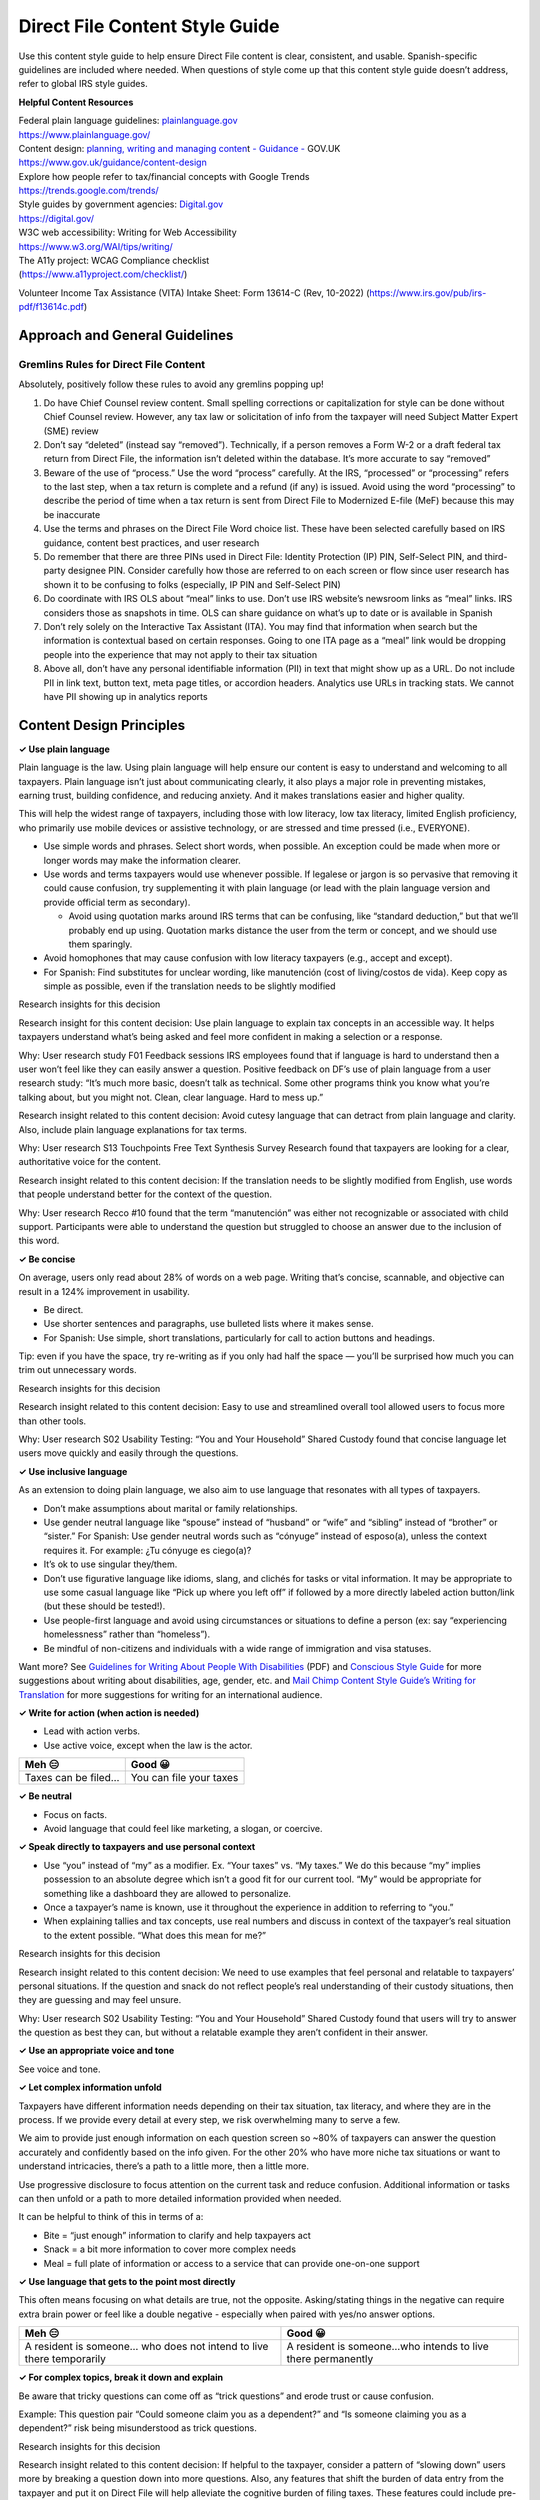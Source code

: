 **Direct File Content Style Guide**
===================================

Use this content style guide to help ensure Direct File content is
clear, consistent, and usable. Spanish-specific guidelines are included
where needed. When questions of style come up that this content style
guide doesn’t address, refer to global IRS style guides.

**Helpful Content Resources**

| Federal plain language guidelines:
  `plainlanguage.gov <http://plainlanguage.gov>`__
| https://www.plainlanguage.gov/

| Content design: `planning, writing and managing
  conten <https://www.gov.uk/guidance/content-design>`__\ t `- Guidance
  - <https://www.gov.uk/guidance/content-design>`__ GOV.UK
| https://www.gov.uk/guidance/content-design

| Explore how people refer to tax/financial concepts with Google Trends
| https://trends.google.com/trends/

| Style guides by government agencies:
  `Digital.gov <https://digital.gov/>`__
| https://digital.gov/

| W3C web accessibility: Writing for Web Accessibility
| https://www.w3.org/WAI/tips/writing/

| The A11y project: WCAG Compliance checklist
| (https://www.a11yproject.com/checklist/)

Volunteer Income Tax Assistance (VITA) Intake Sheet: Form 13614-C (Rev,
10-2022) (https://www.irs.gov/pub/irs-pdf/f13614c.pdf)

**Approach and General Guidelines**
-----------------------------------

**Gremlins Rules for Direct File Content**
~~~~~~~~~~~~~~~~~~~~~~~~~~~~~~~~~~~~~~~~~~

Absolutely, positively follow these rules to avoid any gremlins popping
up!

1. Do have Chief Counsel review content. Small spelling corrections or
   capitalization for style can be done without Chief Counsel review.
   However, any tax law or solicitation of info from the taxpayer will
   need Subject Matter Expert (SME) review
2. Don’t say “deleted” (instead say “removed”). Technically, if a person
   removes a Form W-2 or a draft federal tax return from Direct File,
   the information isn’t deleted within the database. It’s more accurate
   to say “removed”
3. Beware of the use of “process.” Use the word “process” carefully. At
   the IRS, “processed” or “processing” refers to the last step, when a
   tax return is complete and a refund (if any) is issued. Avoid using
   the word “processing” to describe the period of time when a tax
   return is sent from Direct File to Modernized E-file (MeF) because
   this may be inaccurate
4. Use the terms and phrases on the Direct File Word choice list. These
   have been selected carefully based on IRS guidance, content best
   practices, and user research
5. Do remember that there are three PINs used in Direct File: Identity
   Protection (IP) PIN, Self-Select PIN, and third-party designee PIN.
   Consider carefully how those are referred to on each screen or flow
   since user research has shown it to be confusing to folks
   (especially, IP PIN and Self-Select PIN)
6. Do coordinate with IRS OLS about “meal” links to use. Don’t use IRS
   website’s newsroom links as “meal” links. IRS considers those as
   snapshots in time. OLS can share guidance on what’s up to date or is
   available in Spanish
7. Don’t rely solely on the Interactive Tax Assistant (ITA). You may
   find that information when search but the information is contextual
   based on certain responses. Going to one ITA page as a “meal” link
   would be dropping people into the experience that may not apply to
   their tax situation
8. Above all, don’t have any personal identifiable information (PII) in
   text that might show up as a URL. Do not include PII in link text,
   button text, meta page titles, or accordion headers. Analytics use
   URLs in tracking stats. We cannot have PII showing up in analytics
   reports

**Content Design Principles**
-----------------------------

**✓ Use plain language**

Plain language is the law. Using plain language will help ensure our
content is easy to understand and welcoming to all taxpayers. Plain
language isn’t just about communicating clearly, it also plays a major
role in preventing mistakes, earning trust, building confidence, and
reducing anxiety. And it makes translations easier and higher quality.

This will help the widest range of taxpayers, including those with low
literacy, low tax literacy, limited English proficiency, who primarily
use mobile devices or assistive technology, or are stressed and time
pressed (i.e., EVERYONE).

-  Use simple words and phrases. Select short words, when possible. An
   exception could be made when more or longer words may make the
   information clearer.
-  Use words and terms taxpayers would use whenever possible. If
   legalese or jargon is so pervasive that removing it could cause
   confusion, try supplementing it with plain language (or lead with the
   plain language version and provide official term as secondary).

   -  Avoid using quotation marks around IRS terms that can be
      confusing, like “standard deduction,” but that we’ll probably end
      up using. Quotation marks distance the user from the term or
      concept, and we should use them sparingly.

-  Avoid homophones that may cause confusion with low literacy taxpayers
   (e.g., accept and except).
-  For Spanish: Find substitutes for unclear wording, like manutención
   (cost of living/costos de vida). Keep copy as simple as possible,
   even if the translation needs to be slightly modified

Research insights for this decision

Research insight for this content decision: Use plain language to
explain tax concepts in an accessible way. It helps taxpayers understand
what’s being asked and feel more confident in making a selection or a
response.

Why: User research study F01 Feedback sessions IRS employees found that
if language is hard to understand then a user won’t feel like they can
easily answer a question. Positive feedback on DF’s use of plain
language from a user research study: “It’s much more basic, doesn’t talk
as technical. Some other programs think you know what you’re talking
about, but you might not. Clean, clear language. Hard to mess up.”

Research insight related to this content decision: Avoid cutesy language
that can detract from plain language and clarity. Also, include plain
language explanations for tax terms.

Why: User research S13 Touchpoints Free Text Synthesis Survey Research
found that taxpayers are looking for a clear, authoritative voice for
the content.

Research insight related to this content decision: If the translation
needs to be slightly modified from English, use words that people
understand better for the context of the question.

Why: User research Recco #10 found that the term “manutención” was
either not recognizable or associated with child support. Participants
were able to understand the question but struggled to choose an answer
due to the inclusion of this word.

**✓ Be concise**

On average, users only read about 28% of words on a web page. Writing
that’s concise, scannable, and objective can result in a 124%
improvement in usability.

-  Be direct.
-  Use shorter sentences and paragraphs, use bulleted lists where it
   makes sense.
-  For Spanish: Use simple, short translations, particularly for call to
   action buttons and headings.

Tip: even if you have the space, try re-writing as if you only had half
the space — you’ll be surprised how much you can trim out unnecessary
words.

Research insights for this decision

Research insight related to this content decision: Easy to use and
streamlined overall tool allowed users to focus more than other tools.

Why: User research S02 Usability Testing: “You and Your Household”
Shared Custody found that concise language let users move quickly and
easily through the questions.

**✓ Use inclusive language**

As an extension to doing plain language, we also aim to use language
that resonates with all types of taxpayers.

-  Don’t make assumptions about marital or family relationships.
-  Use gender neutral language like “spouse” instead of “husband” or
   “wife” and “sibling” instead of “brother” or “sister.” For Spanish:
   Use gender neutral words such as “cónyuge” instead of esposo(a),
   unless the context requires it. For example: ¿Tu cónyuge es ciego(a)?
-  It’s ok to use singular they/them.
-  Don’t use figurative language like idioms, slang, and clichés for
   tasks or vital information. It may be appropriate to use some casual
   language like “Pick up where you left off” if followed by a more
   directly labeled action button/link (but these should be tested!).
-  Use people-first language and avoid using circumstances or situations
   to define a person (ex: say “experiencing homelessness” rather than
   “homeless”).
-  Be mindful of non-citizens and individuals with a wide range of
   immigration and visa statuses.

Want more? See `Guidelines for Writing About People With
Disabilities <https://adata.org/sites/adata.org/files/files/Writing%20about%20People%20with%20Disabilities%2C%20final%202018(2).pdf>`__
(PDF) and `Conscious Style Guide <https://consciousstyleguide.com/>`__
for more suggestions about writing about disabilities, age, gender, etc.
and `Mail Chimp Content Style Guide’s Writing for
Translation <https://styleguide.mailchimp.com/writing-for-translation/>`__
for more suggestions for writing for an international audience.

**✓ Write for action (when action is needed)**

-  Lead with action verbs.
-  Use active voice, except when the law is the actor.

=================== =======================
Meh 😑              Good 😀
=================== =======================
Taxes can be filed… You can file your taxes
=================== =======================

**✓ Be neutral**

-  Focus on facts.
-  Avoid language that could feel like marketing, a slogan, or coercive.

**✓ Speak directly to taxpayers and use personal context**

-  Use “you” instead of “my” as a modifier. Ex. “Your taxes” vs. “My
   taxes.” We do this because “my” implies possession to an absolute
   degree which isn’t a good fit for our current tool. “My” would be
   appropriate for something like a dashboard they are allowed to
   personalize.
-  Once a taxpayer’s name is known, use it throughout the experience in
   addition to referring to “you.”
-  When explaining tallies and tax concepts, use real numbers and
   discuss in context of the taxpayer’s real situation to the extent
   possible. “What does this mean for me?”

Research insights for this decision

Research insight related to this content decision: We need to use
examples that feel personal and relatable to taxpayers’ personal
situations. If the question and snack do not reflect people’s real
understanding of their custody situations, then they are guessing and
may feel unsure.

Why: User research S02 Usability Testing: “You and Your Household”
Shared Custody found that users will try to answer the question as best
they can, but without a relatable example they aren’t confident in their
answer.

**✓ Use an appropriate voice and tone**

See voice and tone.

**✓ Let complex information unfold**

Taxpayers have different information needs depending on their tax
situation, tax literacy, and where they are in the process. If we
provide every detail at every step, we risk overwhelming many to serve a
few.

We aim to provide just enough information on each question screen so
~80% of taxpayers can answer the question accurately and confidently
based on the info given. For the other 20% who have more niche tax
situations or want to understand intricacies, there’s a path to a little
more, then a little more.

Use progressive disclosure to focus attention on the current task and
reduce confusion. Additional information or tasks can then unfold or a
path to more detailed information provided when needed.

It can be helpful to think of this in terms of a:

-  Bite = “just enough” information to clarify and help taxpayers act
-  Snack = a bit more information to cover more complex needs
-  Meal = full plate of information or access to a service that can
   provide one-on-one support

**✓ Use language that gets to the point most directly**

This often means focusing on what details are true, not the opposite.
Asking/stating things in the negative can require extra brain power or
feel like a double negative - especially when paired with yes/no answer
options.

+-----------------------------------+-----------------------------------+
| Meh 😑                            | Good 😀                           |
+===================================+===================================+
| A resident is someone… who does   | A resident is someone…who intends |
| not intend to live there          | to live there permanently         |
| temporarily                       |                                   |
+-----------------------------------+-----------------------------------+

**✓ For complex topics, break it down and explain**

Be aware that tricky questions can come off as “trick questions” and
erode trust or cause confusion.

Example: This question pair “Could someone claim you as a dependent?”
and “Is someone claiming you as a dependent?” risk being misunderstood
as trick questions.

Research insights for this decision

Research insight related to this content decision: If helpful to the
taxpayer, consider a pattern of “slowing down” users more by breaking a
question down into more questions. Also, any features that shift the
burden of data entry from the taxpayer and put it on Direct File will
help alleviate the cognitive burden of filing taxes. These features
could include pre-filing, document scanning (Optical Character
Recognition), decoding more technical questions into real-life
situations, etc.

Why: User research S06 End to End Observation Federal + State Taxes
Study General Public found many people breezed over questions they
didn’t necessarily understand (e.g., IP PIN, digital assets, fields
missing from W-2s and 1099-INTs) and recoiled from investigating further
or getting support. When inquired, there seemed to be an attitude of “if
I don’t understand something, it doesn’t apply to me,” paired with a
certain level of exhaustion for going through the process.

Research insight related to this content decision: Iterating and having
clearer content to explain the differences of deductions and credits, as
well as having assertive language about what is a better fit for the
taxpayers’ filing situation helps to do the work for the taxpayer.

Why: User research Deductions and Credits found that the complexity of
tax topics like deductions and credits were really hard for taxpayers to
understand fully their differences and how they could impact the
taxpayers’ taxes. Clearly describing what Direct File does and doesn’t
support can help taxpayers understand if Direct File is the best filing
method for their situation.

**✓ Explain basic tax concepts**

Don’t assume taxpayers know the basics. Define even the most simple term
(e.g., standard vs. itemized deductions, filing status).

**✓ Provide context to help make decisions**

-  When taxpayers have a choice to make, provide context or details to
   help them make the best decision.
-  Explain the pros and cons of making certain choices.
-  Provide supplemental guidance for choices “answer yes if…”
-  When a question is especially complex, repeat key details in the
   answer selection.

**✓ Show the math.**

When displaying the outcome of any calculation, explain in human terms
how we got that number. This will provide transparency, give taxpayers
the chance to double check the work, build trust, raise tax literacy,
and build confidence.

+-----------------------------------+-----------------------------------+
| Meh 😑                            | Good 😀                           |
+===================================+===================================+
| You owe $1000                     | We started with your total income |
|                                   | [value]. Then we subtracted your  |
|                                   | deductions [value] to get your    |
|                                   | Adjusted Gross Income (AGI)       |
|                                   | [value]…                          |
+-----------------------------------+-----------------------------------+

Research insights for this decision

Research insight related to this content decision: For screens related
to credits and deductions, it’s helpful to explain the math -- for
example, to describe what each credit means.

Why: User research S06 End to End Observation Federal + State Taxes
Study General Public found that people appreciated reviewing the math
screens’ breakdown, even if they had questions about how the
calculations were done.

**✓ Don’t make people do unnecessary math.**

-  When precise answers are needed, include helpful details that spell
   out specifics.
-  When communicating ratios, put into terms that are easy to see
   yourself in. This sometimes means avoiding fractions or percentages.

+-----------------------------------+-----------------------------------+
| Meh 😑                            | Good 😀                           |
+===================================+===================================+
| Did Maria live with you more than | How many months did Maria live    |
| half the year during 2022?        | with you in 2023? All year More   |
|                                   | than 6 months (183 days) but less |
|                                   | than a year 6 months or less (182 |
|                                   | days or less)                     |
+-----------------------------------+-----------------------------------+
| About 90% people take the         |                                   |
| standard deduction when filing    |                                   |
| their federal taxes.              |                                   |
+-----------------------------------+-----------------------------------+

Research insights for this decision

Research insight related to this content decision: Overwhelming a user
with information can make it hard for them to understand what they need
to know for their specific situation. Doing the math for them can help
them better understand what they need to know at different points of the
experience.

Why: User research S13 Touchpoints Free Text Synthesis Survey Research
found that taxpayers expressed that they linked that the system did the
calculations for them.

**✓ When a conditional is involved, lead with the “if” statement**

This helps taxpayers first assess if the scenario applies to them and
then receive the relevant information.

+-----------------------------------+-----------------------------------+
| Meh 😑                            | Good 😀                           |
+===================================+===================================+
| Someone can claim you as a        | If you lived most of the year     |
| dependent on their return if you  | with a family member who paid for |
| lived with them most of the year. | most of your expenses, they could |
|                                   | claim you as a dependent on their |
|                                   | return.                           |
+-----------------------------------+-----------------------------------+
| Were you legally blind in 2022?   | In 2022, were you legally blind?  |
+-----------------------------------+-----------------------------------+

**✓ Find ways to minimize discomfort with sensitive questions**

Some taxpayers may find it scary or uncomfortable to give certain kinds
of data (SSN, information about citizenship status).

-  Only ask these questions at the point where they’re really needed —
   especially when other info might eliminate the need to ask the
   sensitive question.
-  Use a snack to explain why the sensitive question is being asked or
   what we’ll do with that information.
-  Group sensitive questions with non-sensitive questions if the outcome
   for each is the same. Example: Ask about citizenship alongside other
   disqualifying statuses that are less sensitive [need more concrete
   example here]
-  But sometimes it’s better to be direct and avoid figurative language,
   even if it’s uncomfortable.

+-----------------------------------+-----------------------------------+
| Meh 😑                            | Good 😀                           |
+===================================+===================================+
| What year did your spouse pass    | What year did your spouse die?    |
| away?                             |                                   |
+-----------------------------------+-----------------------------------+

**✓ Use future-friendly language**

When it doesn’t add value, avoid language that we will need to update as
policies evolve or that are tied to a specific event.

**✓ Help taxpayers identify and resolve issues**

Error and reject messages should be plain language, action-oriented
(e.g., steps needed to fix the problem), and should never make taxpayers
feel like it was their fault.

**✓ Prevent dead-ends**

Direct File doesn’t initially serve every taxpayer since it’s being
built in phases over multiple years. When a taxpayer hits a point where
they learn they aren’t eligible or have an unresolvable problem, it
shouldn’t feel like a dead end.

We do this by providing a helpful off-ramp to other tax filing options
or customer support services.

Research insights for this decision

Research insight related to this content decision: Alternative paths may
allow taxpayers to resolve situations that they were earlier unaware of
when first preparing their tax return. In some cases, that may be a
knockout, and in other cases it’s important to have editing capability
and ways to resolve rejections.

Why: User research S07 Research: E2E Observation Federal Only Taxes
Study General Public found that a participant who filed taxes for the
first time in his life received a rejection code that he didn’t
understand. The person submitted using Direct File 3-4 days before the
tax deadline and thought the Customer Support lines weren’t available,
so he searched online and found the rejection code referred to being
claimed as a dependent by another taxpayer. He asked and confirmed that
his parent had claimed him. He then went back into Direct File, fixed
his responses, resubmitted and his tax return was accepted.

**✓ Do not include PII in link text, button text, meta page titles, or
accordion headers**

Google Analytics will collect this data, so PII should not be included.

-  Do not include PII in link text

   -  This is the text that you would click on, so we can’t have a link
      that says “Add Mary’s IP PIN.”

-  Do not include PII in button text
-  Do not include PII in meta page titles

   -  Meta page titles appear in the browser window. They’re not the H1
      header.

-  Do not include PII in accordion headers

   -  GA event tracking includes the accordion header

-  You can use PII (like “firstname” in data view sub-sub-section
   headings, but you’ll need to indicate to engineering how to remove
   that PII in any errors or alerts that reference that sub-sub-section
   in a jumplink. (more in data view documentation)

**✓ Use brand names sparingly**

We don’t often use brand names but sometimes it can be useful when
taxpayers are more familiar with brands than their category or they need
the extra context to understand.

Chief Counsel will always need to review the content.

-  Company names should be used sparingly and only where content could
   adversely affect a user’s experience. User research should inform
   this choice.

+-----------------------------------+-----------------------------------+
| Meh 😑                            | Good 😀                           |
+===================================+===================================+
| You can use Direct File if you    | You can use Direct File if you    |
| use an online peer-to-peer        | use an online peer-to-peer        |
| payment service…                  | payment service such as Venmo,    |
|                                   | Paypal, or Zelle..                |
+-----------------------------------+-----------------------------------+

Research insights for this decision

Research insight for this content decision: When taxpayers’ are not as
familiar with term or phrase in terms of their tax return, it can be
clearer to give examples or make the explanations more concrete by
stating specific company names.

Why: User research studies (Box 14 and Income Bits Research Brief)
uncovered that in certain places in the Direct File tool or Customer
Support that people were looking for specific words like names of
companies in order to understand terms like “digital assets.” When those
words weren’t there, the users sometimes misinterpreted the content and
didn’t answer the study’s question correctly easily. Users asked
specifically about if those companies, demonstrating a mental model that
associates those terms with companies.

**✓ Use bold to signal answer selections**

When referencing an answer selection option, put it in bold text with no
quotation marks. Example “Because you answered that you are Single…”

**Voice and Tone Guidelines**
-----------------------------

-  Aim for “business casual” — direct, authoritative, and friendly but
   not trying to be their buddy. Taxpayers don’t want taxes to be fun,
   they just want to get the task done. We don’t write copy to be
   entertaining or use overly familiar language. Keep in mind some
   taxpayers may have gone through serious life events during the tax
   year (e.g., deaths in the family, divorce).
-  Be authoritative and direct yet friendly, empathetic, trustworthy,
   and helpful.
-  Conversational — write like you talk.
-  Use present tense.
-  Use pronouns with intention. Address the taxpayer as “you” and refer
   to the software/gov as “we/us”.
-  Use contractions in most cases. Exceptions can be made if we need to
   emphasize something.
-  Avoid exclamation points.
-  Be specific, when possible.
-  For Spanish: Use the informal voice (tú)

Research insight related to this content decision: Users found Direct
File’s straightforward tone allows users to concentrate on the task at
hand.

Why: User research S13 Touchpoints Free Text Synthesis Survey Research
found Direct File to be simple and easy to use. They appreciated its
straightforward tone. Research insight related to this content decision:
Sometimes using more words will boost a user’s confidence that they are
making a correct selection for their tax situation. For example, instead
of only saying “No” as an answer option when asking about specific codes
for Box 14 on a Form W-2, instead say “No, but box 14 has different
code(s).”

Why: User research Box 14 and Income Bits found that having the answer
option phrased with specificity (“No, but I do have something else in
Box 14” as opposed to only saying “No”) increased taxpayer confidence
that they were selecting the more accurate answer for their situation.

**Voice & Tone for Error messages**
~~~~~~~~~~~~~~~~~~~~~~~~~~~~~~~~~~~

-  Use non-blaming language (Use “Your login and password don’t match”
   instead of “You have entered an incorrect login or password”). Use
   “Your device isn’t online” instead of “You aren’t online.”
-  Focus on how to fix the problem rather than explain what went wrong.
-  Taxpayers should understand what buttons will do by reading their
   labels (Example: Do you want to remove [X]?)
-  Use “Are you sure” selectively when getting it wrong would cause
   issues for taxpayers.

Research insight related to this content decision: Use error alerts as
assertions.

Why: User research S13 Touchpoints Free Text Synthesis Survey Research
found that participants used the alerts as helpful signposts.

**How to deliver “Bad news”**
~~~~~~~~~~~~~~~~~~~~~~~~~~~~~

-  Have empathy: acknowledge that the bad news evokes feelings.
-  Make space for reaction / understand that negative emotional
   responses can be distracting or derailing to a task.

   -  Example: “We appreciate that you might have been expecting a
      [different outcome]. Here are some things to check/confirm. We can
      also help you find other resources/deductions/techniques to help
      you prepare for [this outcome].”

-  Provide facts.

   -  Example: “We recognize that nobody likes to [owe more money] on
      their taxes. Here is why [this outcome] has occurred: <FACT 1>,
      <FACT 2>.”

-  Offer context and resolution or actionable paths forward.

   -  Example: “We appreciate that you might have been expecting a
      [different outcome]. Here are some things to check/confirm. We can
      also help you find other resources/deductions/techniques to help
      you prepare for this [outcome].”
   -  Example: “Nothing on your taxes is final until you file your
      return. If you make adjustments, it could impact your refund or
      return. Here are [some resources] to learn why [this outcome] has
      occurred.”
   -  Example (if this kind of service is available): “We offer live
      assistance to help you learn more about [scenario].”

Research insight related to this content decision: Explain clearly to
users the context about why they can’t move forward and any actions that
they can take. Being upfront is clearer and kinder than being vague or
non-assertive.

Why: User research F02 Suggestion box comments IRS employees found that
taxpayers are willing to accept outcomes if the reasons are explained in
a way that they understand.

**Avoid**
~~~~~~~~~

-  Avoid using filler words like “unfortunately,” “please,” and “sorry.”
   These words don’t convey meaning and may distract from the
   messaging’s intent.
-  Don’t lead with the word “unfortunately,” because it adds a negative
   bias to the information that follows.
-  When explaining an error or an outcome, don’t use the word “sorry.”
   Saying “sorry” can make an error or outcome seem more severe than it
   actually is.
-  When asking for information, avoid the word “please.” Saying “please”
   can undermine the authority or impact of the messaging or lead people
   to think that required fields are optional.
-  Don’t use phrases like “that’s just tax policy” or “this is the law.”
-  Don’t miss opportunities to provide productive next steps, paths
   forward to their goal.
-  Don’t miss opportunities to put a “negative” in context. For example,
   remind taxpayers that [an interim negative outcome] is only for one
   step in the process, and that other steps may impact their outcome.

**Spanish-specific guidelines**
~~~~~~~~~~~~~~~~~~~~~~~~~~~~~~~

Direct File will be translated into Spanish. All content style guides
for English apply to Spanish, in addition to the IRS Spanish Style Guide
(PDF).

Other Spanish-specific guidelines include:

-  Use the informal voice (tú)
-  Use alpha characters to denote month (Ex.: 8 sept 2023) which
   eliminates any possible confusion that can be introduced by using
   numbers only in date formats. If numbers only must be used, ALWAYS
   show (MM/DD/YYY) in the entry fields (or MM/DD/AAAA for an SP
   version) to address any possible transpositions
-  Use simple, short translations, particularly for call to action
   buttons and headings
-  Use Spanish URLs for linked pages that have a Spanish version of the
   site.

For Spanish Translation Glossary see Spanish Glossary:
`DF_Glossary_and_TM-2-19-25.xlsx <https://github.com/user-attachments/files/20417819/DF_Glossary_and_TM-2-19-25.xlsx>`__

**Content Grammar and Mechanics**
---------------------------------

**Abbreviations and acronyms**
~~~~~~~~~~~~~~~~~~~~~~~~~~~~~~

-  First, a primer on acronyms and initialisms:

   -  Initialisms are abbreviations where you pronounce each letter of
      it when you read it (e.g., PTC, IRS).
   -  Acronyms are abbreviations that you pronounce as a word
      (e.g. UNESCO or NATO).

-  Spell out uncommon abbreviations in all titles, headers, form labels,
   and links; otherwise just spell out uncommon abbreviations upon first
   reference per page
-  Commonly recognized acronyms and initialisms (e.g., IRS) do not need
   to be spelled out.
-  Use an article (“the” or “a/an”) before initialisms when using them
   as a noun or modifier.

   -  He got the PTC this year.
   -  The PTC you received was less than the advanced payments made to
      lower your health insurance.
   -  The IRS provided you with an IP PIN.

-  Use “a” before an acronym or initialism that starts with a consonant
   sound. Use “an” for an acronym or initialism that starts with a vowel
   sound.

   -  A USPS office
   -  An IRS letter
   -  Did you have an HSA?

**Possessive construction**
~~~~~~~~~~~~~~~~~~~~~~~~~~~

-  For nouns that are singular and end in s and need to be made
   possessive, use ’s. For example, IRS’s policy, Massachusetts’s filing
   deadline

   -  In many cases, you can avoid the possessive construction and use
      IRS as a descriptive. Both of these are correct examples:
   -  The IRS policy statements are in the IRM.
   -  The IRS’s policy statements are in the IRM.

**Content Elements Guidelines**
-------------------------------

Guidelines for writing content for different design elements or
components in Direct File.

**Bites, Snacks, Meals**
~~~~~~~~~~~~~~~~~~~~~~~~

-  Edibles: Bites, snacks, and meals combine text, links, and modals to
   give the taxpayer additional context and provide hints and additional
   information for taxpayers. They help answer questions they may have
   about how to fill out Direct File.

   -  Bites are 1-2 sentences of extra context that is always visible on
      the page. Bites sometimes live with a link to even more
      information in a snack or meal. Bites should generally come after
      the label, before the input in a form field, so taxpayers
      (especially those using screen readers) will be sure to see it
   -  Snacks are medium to long-form content blocks that appear in
      modals, giving taxpayers more information than they would get in a
      bite, but less than a “meal” or fully external website.
   -  In a snack, we can link to:

      -  External websites (i.e. meals)

   -  In a snack, we can’t link to:

      -  Other snacks
      -  Other screens within Direct File

   -  Meals are links to external websites that provide more information
      or context taxpayers might need that won’t fit into a bite or
      modal.

-  Note, if you have a use case where you need to send a taxpayer back
   to a previous screen to check something or make an edit then that’s
   done with the alert and error system.
-  Bites, snacks, and meals should be placed so that the flow of
   information is coherent and consistent. Generally, place bites,
   snacks, and meals after the text it supports, but before the choice
   or form field it supports.

Research insight for this content decision: Links for snacks should
always be consistent in their locations and above (not below) input
fields.

Why: A user research study (S02 Usability Testing: “You and Your
Household” Shared Custody) showed that placing the links in different
locations, such as after the input fields, made many users think these
were additional questions.

**Body copy**
~~~~~~~~~~~~~

-  Avoid using “directional” copy, like “Enter your W-2 information in
   the fields below…” or “See the instructions above…”. Directional copy
   can feel complex if you’re using a screen reader to navigate a page.
-  When body copy refers to an answer option, use bold text without
   quotation marks for a suggested selection. Ex., “Answer No if they
   can’t take care of their hygiene or nutritional needs, or require the
   full-time attention of another person.”

**Captions and alt text**
~~~~~~~~~~~~~~~~~~~~~~~~~

-  Write meaningful text alternative for images to give to developers.

Research insight related to this content decision: Make table titles
descriptive and unique from table content.

Why: User research S08 Assistive Tech E2E Observation General Public
found that on math screen tables, table titles, and content may be
repetitive of one another.

**Data View Content**
~~~~~~~~~~~~~~~~~~~~~

Guidelines on how to write headings, questions, and answer content in
data views so that we can take a consistent approach across Direct File.
**In general, the guiding principle is to preserve all the meaning and
context of the original question and answer.**

Quick terminology: Data views use terms from our information
architecture. You can read more about these terms in the design system
wiki, but here’s a quick example:

-  Section: You and your family

   -  Subsection: About You

      -  Sub-sub-section: Your basic information

         -  Question: Name

**How to write sub-section headings**

-  The sub-section heading is the name of the data view and sits at the
   top of the screen, uses an H1 heading style, and sentence case.
-  The global data view design pattern includes the word “Review:”
   before the sub-section name e.g. “Review: About you” and is followed
   by one line of text: “Review your answers and edit if needed.”
-  The sub-section name corresponds to the appropriate sub-section
   within Direct File.
-  To reduce visual noise and keep data views easy to read, avoid using
   abbreviations in sub-section headings.
-  Abbreviations can be introduced in sub-sub-section headings or in
   questions. Once introduced, an abbreviation can be used in all
   subsequent headings and questions.

**How to write the sub-sub-section headings**

-  Data views are organized into sub-sub-sections or groupings of
   related questions that follow the order or flow of the question
   screens.
-  Sub-sub-sections headings should be as concise as possible. Four
   words or fewer is ideal.
-  Sub-sub-section headings use H2 heading style and sentence case.
-  You can use dynamic text such as “FirstName” in the sub-sub-section
   headings.
-  When MFJ spouses may have different sets of answers to a run of
   questions, the data view should have a different sub-sub-section for
   each spouse. For example, the HSA’s data view includes: “Taxpayer1’s
   coverage and contributions” and “Taxpayer2’s coverage and
   contributions”
-  In the combined credits data view the name of each credit shows in an
   H2 heading style before the first sub-sub-section for that credit
   (which shows in an H3 heading style). To reduce visual noise and keep
   data views easy to read, the H2 heading for the credit name should
   not include abbreviations like “PTC” or “EITC”
-  At the beginning of each sub-sub-section, design should indicate to
   engineering which screen the “edit” button should point the taxpayer
   to. Try to point taxpayers to the first question in a run, not to an
   informational or breather screen.
-  At the end of each sub-sub-section, design should indicate to
   engineering which screen is the “last” screen in the data view
   sub-section.
-  Abbreviations can be introduced in sub-sub-section headings or in
   questions. Once introduced, the abbreviation can be used for all
   subsequent headings and questions on the data view.
-  A note about using “FirstName” or other Personally Identifying
   Information (PII) in sub-sub-sections headings:

   -  The Direct File error system currently uses alerts with jump links
      that send the user to the sub-sub-section or collection hub item
      where an incomplete or error is.
   -  If you use any Personal Identifying Information (PII) such as
      “FirstName” in an sub-sub-section heading you’ll need to indicate
      to engineering how to remove that PII when referencing the
      sub-sub-section in alert jumplinks.
   -  For example, if the sub-sub-section is <FirstName>’s basic
      information, in the errors and alerts, you’d want to remove the
      PII from the jumplink and just have it say “Basic information”

**How to write questions and answers in data views**

-  For most questions and answers, write out the full-text of both the
   question and answer word-for-word in data the views. Why? Our
   hypotheses:

   -  Improves usability and reduces cognitive load for the taxpayer who
      may be navigating between data views and screens.
   -  Lighter lift for design and engineering - as we won’t have to try
      and rewrite or transpose tricky questions.

-  If there’s bold text in the original question or answer, do not
   include the bold text in the data view.
-  There are question variations when you’ll need to adjust the question
   text or use statements instead of questions in the data views. More
   details on those variations outlined below.

**When to write statement-style questions in data views**

-  For screens that use statement formats, for example: “Enter your date
   of birth,” you can use the equivalent of a field label e.g. “Date of
   birth” in the data view.
-  If a screen uses a statement format, but there’s no field label on
   the screen (this sometimes happens with radio buttons) use your best
   judgement to write the equivalent of a field label in the data view.
-  When writing statements in the data view do not include any end
   punctuation or periods

**How to write certification-style questions in data views**

-  Certification style questions ask the taxpayer to certify that one or
   more statements are true.
-  When writing these questions in a data view, stay as close as
   possible to the original question by using this formula: **“Do you
   certify the following statements are true: Input the statements here
   after the colon and end with a question mark?”**

**How to write compound questions in data views**

-  Compound questions are when one question builds from or refers back
   to the previous question.
-  In a data view if these questions will appear together in one
   sub-sub-section, you can remove the referential first sentence “You
   said . .” and include only the question. Example screens:
   worksheet-a-check-1 and worksheet-a-check-2

**Data view guidelines from the Data imports design team**

-  Display skipped box content on the data views. In the manual entry
   W-2 data view we don’t show this info because it isn’t an input but
   in the data import flow we’re presenting the data view to get
   taxpayers to review the information in Direct File against their Form
   W-2 so it’s important to add this context during review on the data
   view. Not live yet, but will be relevant to “Skipped box d” on W-2
   imports and 1099-INTs.
-  For all W-2 data views, we updated the labels for basic information
   and employer information to lead with “box x” to make it easier for
   taxpayers to reference their Form W-2s when reviewing information
-  For imported W-2’s there’s a remove W-2 dialog that varies from the
   generic remove collection since it mentions being unable to import
   again
-  For Imported W-2’s there are different buttons at the bottom. We have
   logic for where the buttons take you depending where you are in the
   flow:

   -  If you just imported a W-2

      -  “Review next W-2” if you imported more than one W-2 and have
         more W-2s to review.
      -  “Continue” if you imported only one W-2 or if you’re reviewing
         your last W-2 if more than one were imported.

   -  If you finish importing the W-2s and revisit the data view from
      the Jobs collection page - then follow the existing data view
      button logic.

**Dates**
~~~~~~~~~

For Spanish: Use alpha characters to denote month (Ex.: 8 sept 2023)
which eliminates any possible confusion that can be introduced by using
numbers only in date formats. If numbers only must be used, ALWAYS show
(MM/DD/YYY) in the entry fields (or MM/DD/AAAA for an SP version) to
address any possible transpositions.

**Errors and alerts**
~~~~~~~~~~~~~~~~~~~~~

**Field Validation Errors**
^^^^^^^^^^^^^^^^^^^^^^^^^^^

A taxpayer sees a field validation error when they enter something
incorrectly and need to fix it. There are a lot of fields in Direct File
(136, to be exact) and 75 unique fields that can help or hinder a
taxpayer. Follow these tips to give the most useful information when
they need it the most:

-  Brevity is essential. Remove words like “please”, “you,” “must”,
   “sorry”, and “we currently don’t support.”
-  Lead with an action (verb). Instead of “Must have only English
   letters, numbers, hyphens, or slash,” we can just say “Enter English
   letters, numbers, hyphens or slashes.”
-  Use digits instead of full words. “Enter 2 digits after the decimal.”
   instead of “Enter two digits after the decimal.”

**Tax return alerts (aka, errors and warnings)**
^^^^^^^^^^^^^^^^^^^^^^^^^^^^^^^^^^^^^^^^^^^^^^^^

In Direct File, we have tax return alerts that we call errors and
warnings.

-  Errors: Force taxpayers to fix an issue before they submit
-  Warnings: Provide a speedbump for taxpayers to consider their answers
   before they submit.

**General writing and style guidelines for errors and warnings**

-  It’s tempting to describe a problem on a screen with directional
   copy, or using the words “above” or “below” to help a taxpayer locate
   and fix a problem. Avoid using directional copy in errors, except for
   in rejection flows, where we’ve made an exception.
-  Always bold the title of an error or warning
-  Try to make errors and warnings feel actionable for taxpayers. Using
   a verb early on, like fix, review, or update, can make it clear that
   taxpayers need to take action to have the best outcome.

**Template for writing errors or warnings**
^^^^^^^^^^^^^^^^^^^^^^^^^^^^^^^^^^^^^^^^^^^

If you’re writing an error or warning message for the first time, try
following this basic formula:

1. Issue summary: one sentence summary of what the taxpayer needs to
   review or fix
2. Explanation: describe what the taxpayer did to trigger the alert or
   what’s wrong
3. Resolution: explain what the taxpayer needs to do to fix the issue

**Examples of Conversational Questions**
~~~~~~~~~~~~~~~~~~~~~~~~~~~~~~~~~~~~~~~~

“Did Kaylee live with you for over 6 months of the year?”

**Form elements**
~~~~~~~~~~~~~~~~~

**Unexpected behavior**

When we’re asking something that doesn’t fit taxpayers mental model,
address the difference directly. For example DF’23 wasn’t able to look
up taxpayer’s last year SS PIN but taxpayers expected it to alert them
if they entered the wrong number. Stating clearly that it will not
automatically check reduced the number of related rejects by ~14%

**Response options (radio buttons)**

-  Capitalize the first word of response option.
-  Do not use end punctuation for response options. If you have a
   situation that really demands end punctuation for a list item, it’s
   ok to break this rule but be sure to break it consistently within
   that page.
-  For drop-down menus that need to have an option for a blank box (such
   as Form 1099-G), use the following patterns:

   -  Bite language: “If a box is blank on the [form], select Box is
      blank.”
   -  Drop-down should be:

::

   - Select -
   Box is blank
   [Other options in alphabetical order]

**General text**
~~~~~~~~~~~~~~~~

In general, content should be styled consistently. Unless otherwise
noted, all page elements should follow these basic styles.

-  Use sentence case (capitalize only the first word).
-  Avoid center aligning text.
-  Use serial commas (a.k.a., Oxford comma).
-  It’s ok to use an em dash when appropriate. Put a space before — and
   — after. (note: an em dash “—” is longer than the standard dash “-”).
-  If you have a complete sentence, use punctuation at the end. If you
   are just listing items or a topic, don’t use punctuation at the end.
   For example, a heading that says “Submitting paperwork” doesn’t need
   punctuation but “How to submit your paperwork.” would use punctuation
   at the end.
-  Periods and commas always go within single and double quotation
   marks.
-  It’s ok to end a sentence with a preposition.
-  Smallest size should be 16pt or equivalent.
-  Always have sufficient color contrast.

**Headings**
~~~~~~~~~~~~

-  Headings should be descriptive, consistent, and properly nested
-  Use headings to give structure to pages, especially if there’s a lot
   of content. Nest accordingly as you would if you mapped the contents
   of the page as an outline (H1-H4)
-  Don’t use colons at the end of the heading
-  Don’t use links in a heading that’s used to structure content

Tip: if you were only able to see the headings on your page, could you
easily find your way to key pieces of information?

*Headings for form questions*

-  Put tasks in the form of a question when there are discrete
   question-based tasks. Ex. “In 2022, were you legally blind?”
-  Put tasks in the form of a statement when there are multiple fields
   to be entered on the same screen. Ex. a page that asks you to fill in
   your address, email, and date of birth might have a heading like
   “Let’s start with some basic information about you.”

Research insight related to this content decision: Add context to
headers on data views for folks using screen readers.

Why: User research S08 Assistive Tech E2E Observation General Public
found that headers and content that don’t signal to screen reader users
the purpose of the screen (reviewing information inputted in the section
instead of inputting new information) will slow down the screen reader
user’s navigation and they may have to review the page more than once to
understand the purpose of the page and that they’re not missing
anything.

**Helper text**
~~~~~~~~~~~~~~~

-  Use a “Why do we ask?” link/button when asking questions that could
   feel intrusive to taxpayers or ones that touch on potentially
   sensitive topics. Explain why the information is relevant to their
   goal, why it has been included in the set of questions. E.g.
   “[Question about Marital Status]? Why do we ask?”
-  Use a “How do I know?” link/button when asking questions where
   taxpayers could benefit from some help answering. E.g. “Do you have
   an IP PIN? How do I know?”
-  Highlight/link/etc. definitions to tax and technical terms where they
   appear in text. “It looks like Johnny is your dependent. Next, we’ll
   ask about Sally…”
-  For Spanish: Keep terms that might be confusing in English or include
   in parenthesis for clarity. For example, “casilla (box)” to clarify
   where to look on a form.

Research insight related to this content decision: People who use both
English and Spanish may be not as familiar with certain technical terms
in Spanish but are more familiar with them in English.

Why: User research found that participants who were more comfortable
with English technical terms didn’t understand “casilla.” They
mistakenly thought it referred to a previous question vs. (box 15) on
their Form W-2.

-  Use “snack” links with summary explanations of larger topics. E.g.
   “You can claim Johnny for a full year even [in these circumstances].
   Learn more about XXXX.”
-  Keep “snack” content to be generalized information. Personalized
   information should be directly on-screen.

Research insight related to this content decision: When asked about
personal things like about which parent had a higher last year AGI,
users became nervous and uncomfortable since they didn’t understand at
first why we needed that information.

Why: User research S02 Usability Testing: “You and Your Household”
Shared Custody found that users get nervous when they see questions that
feel personal, but they don’t know exactly why that information is being
asked.

**Intros**
~~~~~~~~~~

-  Intros are the first pages within a section of Direct File.
-  Do not include language that indicates order, such as “Next, we’ll…”

**Links**
~~~~~~~~~

**Link behavior**
^^^^^^^^^^^^^^^^^

-  Links that are inline or part of a block of text (e.g., in a
   paragraph or within search results) should always use default link
   behavior of underlined.
-  Links that are stand-alone elements (e.g., navigation links) don’t
   need to have the underline except on hover [TBD].
-  Links should open in the same window.
-  Links that take you away from the domain should use the external link
   icon.
-  Phone numbers should be hot linked on a mobile device but not for
   desktop.

**Link style and content**
^^^^^^^^^^^^^^^^^^^^^^^^^^

-  Match the link content to the destination content as closely as
   possible. If the H1 on the destination page is “Chat with customer
   support,” then the link text should say the exact same thing.
-  Punctuate a meal link with a “.” period.
-  Use “Save and continue” for CTA’s on screens where the taxpayer has
   entered information and “Continue” on informational screens
-  Use first person for snack links (using pronouns like “I” and “my”)
-  Do not include personally identifying information (PII) in link text
   (it’s recorded by Google Analytics)
-  Each link on a page should be unique.
-  If a PDF has a landing page with more information about it, link
   there instead of directly to a PDF. Only link directly to a PDF if
   absolutely necessary.
-  Avoid linking to IRS Newsroom pages, as they’re less frequently
   updated and reviewed than Tax Topics pages. Use instructions and
   publication links as needed.

**Link patterns**
^^^^^^^^^^^^^^^^^

-  The preferred approach for directing a user to find options for
   filing their federal taxes is this language and link: Find other ways
   to file your federal taxes.

   -  Note, as of December 2024, the preferred URL to point to is
      irs.gov/filing/individuals/how-to-file. Use this link going
      forward, and update the old link if you come across it. Old link:
      irs.gov/filing/e-file-options

-  The preferred way to refer a user to the Customer Support chat
   feature is this language and link: “If you need assistance, chat with
   customer support.”

   -  Note, there may be slight variances due to context. If you need to
      adjust the language, be sure to still use an anchor link that says
      “chat with customer support.” Avoid saying “click here” or
      capitalizing “chat.” Avoid saying “contact” since that could imply
      a phone call; “chat” is more precise.
   -  For example, “For help, chat with customer support” or “If you
      aren’t sure if your income is supported and you need assistance,
      chat with customer support.”

**External (meal) links**
^^^^^^^^^^^^^^^^^^^^^^^^^

Meal links, which send taxpayers outside of Direct File, should be used
as a last resort. If you can give taxpayers the information they need in
DF, do so instead of sending them to separate windows which can be a bit
difficult to navigate between. If you have any questions about what the
best page is to link, check with our the IRS online services team.

-  What makes a good meal link?

   -  It has the most relevant information to the particular
      circumstance the taxpayer is in. For example, if they want to know
      about standard deductions, don’t link them to a page about
      standard and itemized deductions. Link them to information that’s
      most relevant to what they need to know.
   -  It has the most available translations. If two pages are equally
      relevant but one is available in 2 languages and the other is
      available in 7, pick the latter.
   -  It’s been updated or reviewed in the last 6 months (the date will
      be at the bottom left or top left of the screen).
   -  For pub links, it points you directly to the information on a
      page, instead of starting you at the top and making you scroll
      down to find it.

Research insight related to this content decision: Avoid styling
destructive actions as plain text links only. Make destructive actions
clearer using icons.

Why: User research S06 End to End Observation Federal + State Taxes
Study General Public found that on Income data view pages, a few
participants were confused by the red “remove” button on top of each
Form W-2 and 1099-INT data view page. One almost removed it by mistake
when trying to address it thinking it was an error he needed to fix.

**Lists**
~~~~~~~~~

-  Lists should be used to help make complex information more
   digestible.
-  Use numbered lists for sequential steps, otherwise, use bullets.
-  Capitalize the first word of each bullet.
-  Do not use end punctuation for list items. If you have complex
   information that needs more than one sentence in a bullet, try adding
   the extra information under the bullet as a full sentence (see
   example below). If you have a situation that really demands end
   punctuation for a list item, it’s ok to break this rule but be sure
   to break it consistently within that page.
-  Don’t use semicolons at the end of any type of list.
-  If list content is suggesting action, try starting each with an
   action verb.
-  Be consistent. Start each item in a list with the same language
   element (verb, noun, adjective).
-  Use a colon after text introducing a list, unless it’s a header

**Outros**
~~~~~~~~~~

-  Outros are pages guiding users off of Direct File that include:

   -  Important information that, if miss-entered, could trigger issues
      with the taxpayer’s return (especially numbers, which can be easy
      to mistype)
   -  Key information that we want the taxpayer to double check because
      the information is critical for determining if their tax situation
      is in scope for the pilot, or if they’ll be eligible for benefits
      down the line
   -  3-5 items (generally)
   -  A reminder that people can go back to edit if they spot an issue
   -  “Here’s a quick summary”

-  Do not include language that indicates order, such as “Finished your
   first section.”

**Rejections**
--------------

**Rejection resolutions in-app**
~~~~~~~~~~~~~~~~~~~~~~~~~~~~~~~~

Use case for this content type: Used when a taxpayer submits a tax
return in Direct File and receives a “rejected” status from the IRS. The
content includes an error code, which is a unique identifier for the
rejection reason and an explanation of how to fix the rejection. This
content was developed in parallel with the rejection resolutions for
customer support.

**Rejection resolution language**

-  Include “Error code: 0000-00000” at the top
-  The first paragraph should explain the error in plain language

   -  In the future, we should consider using the PAST tense here
      e.g. “Your name and SSN don’t didn’t match IRS records.”

-  During the filing season, we include a “How to fix the error”
   subheading that instructs taxpayers on how to fix their error in
   Direct File

   -  In “how to fix,” we say “edit your tax return” as an action
      because it matches the primary button call-to-action on the
      screen.
   -  In “how to fix,” we use in-line text links to send the taxpayer
      directly to a specific screen e.g. “Update your name, SSN, or
      ITIN.”

-  If a rejection explanation becomes longer than 3 paragraphs we’ll add
   more subheadings for scan-ability
-  When a rejection involves a spouse say “joint federal tax return” on
   the first mention on the rejection explanation screen.
-  For a rejection involving a spouse or dependent use <spousefirstname>
   or <firstname> at least once in each paragraph for context (vs. only
   using “their”)
-  When an MeF business rule says “each”child or dependent it indicates
   that one or more person has an issue and we say “one or more of your
   dependents”

   -  When writing sentences starting: “One or more dependents” reminder
      to use plural verbs “have” and “don’t” e.g.: have a name and
      Social Security number (SSN) that don’t match IRS records.

Rejection Resolution Alerts
~~~~~~~~~~~~~~~~~~~~~~~~~~~

These alerts follow the general errors and alerts system but there are
some guidelines specific to alerts used in this context.

-  The bold text at the top of alerts is standard and should be the same
   system-wide:

   -  For a warning (yellow)

      -  Review this information before you resubmit your federal tax
         return

   -  For an error (red)

      -  Fix this error to resubmit your federal tax return

-  In alerts mentioning a spouse or married filing jointly, we just say
   “federal tax return” NOT “joint federal tax return” to save space and
   reduce complexity)
-  When an alert refers to a field label, answer option, or button in
   Direct File, we use bold text to indicate that it’s on-screen element
   and try to match the language and capitalization exactly.

   -  If you’re referring to an on-screen element- and the text is
      longer, e.g. “Yes, I have the IP PIN” it is ok to shorten it to:
      “Yes” when referring to it.

-  You can link to another screen from an alert using natural language
   and in-line text links.
-  If the error involves reviewing or updating two fields in Direct File
   we came up with this formula for mentioning and linking to the other
   field:

   -  Before resubmitting your tax return, check that <your/their>
      <field name > is also correct.

**URLs**
~~~~~~~~

-  URLs should be short but descriptive.
-  URLS should succinctly reflect the content of the page but they don’t
   necessarily have to match the H1.
-  Pages in Spanish should have Spanish URLs.
-  Do not include PII in URLs (it’s recorded by Google Analytics)

**Word choice (A-Z) - English**
-------------------------------

*A list of common terms and phrases in Spanish is available in the DF
Spanish Translation Memory.*

Adjusted Gross Income (AGI): Use “Adjusted Gross Income (AGI),” not
“adjusted gross income (AGI)”

advance payments: For the Premium Tax Credit when talking about advance
payments of the credit, on first mention on a screen say “advance
payments of the Premium Tax Credit (PTC)”. On following mentions shorten
to: “advance payments of PTC” (we chose to drop “the” in the shorter
version).

-  Always “payments” plural.
-  Always “advance” and not “advanced” because they aren’t smart
   payments they’re just early!
-  Avoid using the acronym APTC because the Form 8962 doesn’t use the
   acronym and two acronyms PTC and APTC may increase confusion or
   cognitive load.

Alaska Permanent Fund Dividend (PFD): Write “Alaska Permanent Fund
Dividend” (with this capitalization). For second mentions on screen, you
can use “[a/the] PFD.” Since it’s an initialism, use an indefinite or a
definite article, depending on the context. User research has found that
Alaskans refer to it as “[a/the] PFD” or “the dividend.”

-  For Spanish, use “Dividendo del Fondo Permanente de Alaska”

always: Put “always” and “only” in the right place

and: Use “and” instead of an ampersand (&)

carry forward: Say carry forward (not carry over) when referring to
dependent care benefits from a prior year that you can use later.

citizen: Avoid using “citizen” as a generic term for people who live in
the United States. Use “people in the U.S.” or “people living in the
United States”

copayment: Use “copayment” instead of “co-payment”

dashboard: Use “dashboard” to refer to the main Direct File app page.
For ex., “Go to your Direct File dashboard”

dates: Spell out the names of month with dates for clarity and to avoid
misunderstandings. For ex., instead of 4/15/2023, write “April 15, 2023”

-  Cultural context: in Puerto Rico, the day is used customarily before
   the month (so the numeric date of 04/05/2023 would be interpreted as
   May 4, 2023, rather than April 5, 2023)

deleted: Say “removed,” not “deleted.” This is based on engineering’s
guidance since information can be removed from a tax return, but it’s
not accurate to say it’s been deleted

descendant: Use “descendant” as the preferred spelling instead of
“descendent”

died: Use “died” instead of “passed away”

Direct File: Spell out “Direct File” in all titles, headers, form
labels, and links, as well as upon first use per page

-  As appropriate, refer to Direct File as a “service” or “tool,” not a
   “program” or “product”
-  In Spanish, don’t translate “Direct File”

doctor: Try to use “doctor” instead of “physician” for plain language
reasons. [10/22 from Content Crew note, SMEs are checking regs on this
for blindness definition snack and if we can use “eye doctor”
vs. “ophthalmologists.”]

Earned Income Tax Credit (EITC): Use Earned Income Tax Credit (EITC)
instead of Earned Income Credit (EIC)

eligible: Say “eligible” or “not eligible.” Avoid saying “ineligible,”
which is not plain as language.

employer-sponsored health coverage: How we refer to a plan that someone
got from their job because this is how it’s stated in the IRS
instructions for PTC.

enrolled: When referring to a health insurance plan, say the person is
“enrolled in” the plan. Avoid saying the person is “enrolled on” the
plan.

federal tax return: When referring to the tax filing itself, we should
use “federal tax return” on the first reference on a screen, then “tax
return” thereafter on the screen. This is to avoid confusion between
federal and state tax returns

federal taxes: When referring to the act of doing your taxes, we should
use “federal taxes” on the first reference on a screen, then “taxes”
thereafter on the screen

filing statuses: Capitalize filing status names (for example, Married
Filing Jointly, Married Filing Separately, Head of Household) for better
readability in different content types. Link to decision log

-  When referring to a filing status, say the taxpayer is using it not
   filing as. For example: “using a filing status of Married Filing
   Separately and not:”filing as Married Filing Separately.”

former spouse: Use “former spouse” in English for language where a
taxpayer may have either experienced a divorce or may have had a spouse
who died

forms: Capitalize the word “Form” when citing a specific form. Ex., Form
8332

-  Use “Form W-2” instead of “W2”
-  When referring to multiple copies of a form, write “Forms W-2” or
   “Forms W-2 and W-3”
-  When referring to the parts of a form, write the Form, part, and then
   line separated by commas. Match the language shown on the form
   itself. For example: Form 2441, part II, line 2.
-  When referring to a form, remember to include the article “a” in
   front of the form name. For example: “If you received a Form 1095-A .
   . .”

free: Avoid using the word “free” too much; it can erode trust

Health Savings Account (HSA): Note capitalization. For plural, use
Health Savings Accounts (HSAs). When needed, use “an” (not “a”) before
using HSA in a sentence (for example, “an HSA trustee”).

High-Deductible Health Plan (HDHP): Note capitalization. For plural, use
High-Deductible Health Plans (HDHPs). When needed, use “an” before HDHP
in a sentence (for example, “an HDHP”).

Individual Retirement Arrangements (IRAs): On first reference use,
Individual Retirement Arrangements (IRAs). Since “A” could be Account or
Annuity, the IRS uses “Arrangement” to cover both cases:
https://www.irs.gov/retirement-plans/individual-retirement-arrangements-iras

internet: When referring to “the internet” don’t treat this as a proper
noun and don’t capitalize it. Write in lowercase as “internet” or “the
internet”

IRS: Primarily use “The IRS” not “Internal Revenue Service,” even on
first instance

IRS Online Account: Use IRS Online Account when referring to the IRS
Online Account service: https://www.irs.gov/payments/your-online-account

kindergarten through grade 12 (K–12): Where possible, use “kindergarten
through grade 12 (K–12)” on first reference on a screen for clarity and
plain language reasons. Note, K–12 uses an en dash, not a hyphen

look: Avoid using “look,” “see,” and “view” for referral links to be
more inclusive of people who may have visual impairments and may be
using screen readers. For example, avoid “For more information, look
here [X].” Instead use something like “For more information, review [X]”

Marketplace health plan: The first intro screens for Premium Tax Credit
refer to Marketplace insurance as: “a Marketplace health plan that
qualifies for the Premium Tax Credit.” In later PTC screens, we say:
“qualified Marketplace health plan” on the first mention and shorten to:
“qualified health plan” for additional mentions*\*.*\*

-  It’s ok to simply say “the plan” on a second mention if it’s a second
   mention in the same sentence: “If there was more than one qualified
   health plan, review everyone who was enrolled across all of the
   plans.”\_\_
-  Sometimes we refer to a “Marketplace health plan” as “Marketplace
   coverage.” This is useful when not talking directly about the plan
   itself, but about eligibility or payment: “eligible for Marketplace
   coverage” or “payment for Marketplace coverage.”

Medical Savings Account (MSA): Note capitalization. For plural, use
Medical Savings Accounts (MSAs). When needed, use “an” (not “a”) before
using MSA in a sentence (for example, “an MSA”).

modified AGI: Use “modified AGI,” not “MAGI,” based on discussion with
General Counsel. On first reference, it’s “Modified Adjusted Gross
Income (modified AGI)”

may: Use “must,” “may,” and “should” to denote requirements, options,
and recommendations

money: Use “money” instead of “cash” where relevant. IRS uses “cash” in
context of what counts as a deductible donation, but we chose “money”
because “cash” has a connotation of being paper money

must: Use “must,” “may,” and “should” to denote requirements, options,
and recommendations

not married: Use the term “not married” to apply to taxpayers who are
single or widowed to reduce the amount of language logic. (Revisit when
to include other filing statuses such as qualifying surviving spouse.
Consider using the same or similar terms for filing status as what is
used with VITA sites)

numbers: For numbers, use the numerical value (for example, 6-11
months), unless it may lead to confusion within the sentence

only: Put “only” and “always” in the right place

parent: Use “biological or adoptive parent” instead of “legal parent.”
(Avoid the term “blood parent”)

percentage, percent, and **%**: For instruction text or field labels,
use “percentage” or “percent,” depending on context. When using numerals
or for a numeral input field, use %. For example, “Enter the percentage
from box 8.” “50%.”

please: Avoid using “please” when asking for information. Saying
“please” can undermine the authority or impact of the messaging or lead
people to think that required fields are optional

Premium Tax Credit - This is an initialism where you pronounce each
letter “P” “T” “C.” When using PTC as a noun, include the article “the.”
For example: “He qualified for the Premium Tax Credit this year” or “You
qualify for the PTC.”

-  When talking about advance payments of PTC, on first mention say
   “advance payments of the Premium Tax Credit (PTC)” and on following
   mentions shorten to: “advance payments of PTC” (drop “the” in the
   shorter version).

process: Use the word “process” carefully. At the IRS, “processed” or
“processing” refers to the last step, when a tax return is complete and
a refund (if any) is issued

-  Avoid using the word “processing” to describe the period of time when
   a tax return is sent from Direct File to Modernized E-file (MeF)
   because this may be inaccurate

public safety officer: Use this capitalization

Railroad Retirement Board (RRB): Spell out on first use. For language
that isn’t associated with the official name, use lower-case.

-  You told us you have a Form RRB-1099-R to report, which is issued by
   the U.S. Railroad Retirement Board (RRB). Direct File doesn’t yet
   support railroad retirement payments from the RRB.

relationships: Use these terms for relationship-related content (as they
apply or fit within context):

-  Your child or their descendant includes your

   -  Adopted child (including child lawfully placed with you for legal
      adoption)
   -  Biological child
   -  Foster child
   -  Stepchild
   -  Grandchild (or other descendant of your adopted, biological,
      foster, or stepchild)

-  Your sibling or their descendant includes your

   -  Sibling, their child, or their grandchild
   -  Half sibling, their child, or their grandchild
   -  Stepsibling, their child, or their grandchild

-  Your parent, aunt, uncle, grandparent, or great-grandparent includes
   your

   -  Parent
   -  Stepparent
   -  Grandparent
   -  Great-grandparent
   -  Parent’s sibling (your aunt or uncle)
   -  Note: this doesn’t include foster parent

-  Your in-law includes your

   -  Child’s spouse
   -  Spouse’s parent
   -  Spouse’s sibling
   -  Sibling’s spouse

removed: Say “removed,” not “deleted.” This is based on engineering’s
guidance since information can be removed from a tax return but it’s not
accurate to say it’s been deleted

Saver’s Credit: Note the use of an apostrophe in the credit’s name. In
some cases, where further information on the name of this credit would
be helpful for clarity, we can use “Saver’s Credit (Retirement Savings
Contributions Credit).” Avoid “Saver’s Tax Credit” to avoid confusion

second lowest cost silver plan: Use lowercase text when spelling out
“second lowest cost silver plan (SLCSP)” on the first mention on a
screen because this is how it’s shown on Form 1095-A that we’re
referring to. On second mention, use SLCSP.

see: Avoid using “look,” “see,” and “view” for referral links to be more
inclusive of people who may have visual impairments and may be using
screen readers. For example, avoid “For more information, see [X].”
Instead use something like “For more information, refer to [X]”

should: Use “must,” “may,” and “should” to denote requirements, options,
and recommendations

sorry: Avoid using “sorry” when explaining an error or an outcome
because this word can make the error or outcome seem more severe than it
actually is

Social Security number: Use “Social Security number (SSN)” on the first
mention on each screen, then abbreviate to “SSN” on future mentions

-  Note: The “n” in “number” is lowercase when writing “Social Security
   number,” per the SSA

Social Security card: Use “Social Security card.” Note: The “c” in
“card” is lowercase, per the SSA

spouse: Use “spouse” instead of “husband” and “wife”

-  As soon as we’ve established that the taxpayer has a spouse and
   they’ve added the spouse’s name to the tax return, refer to the
   spouse by “<SpouseFirstName>” or “<SpouseFullName>” instead of “your
   spouse”
-  Where relevant, use “you and <SpouseFirstName>,” instead of just
   “you”
-  Use “former spouse” in English for language where a taxpayer may have
   either experienced a divorce or may have had a spouse who died

state Marketplace: When we refer to state-based exchange or marketplaces
we capitalize the word “Marketplace” to follow what IRS.gov and HC.gov
do.

surviving spouse: Use “surviving spouse” instead of “widow/widower”

-  Make sure any language that follows questions about being a surviving
   spouse is phrased in an especially neutral way

Taxpayer Identification Number (TIN): Use “Tax Identification Number”
instead of “tax identification number.” Spell out on first reference

taxpayer: Use “Taxpayer” instead of “Filer.” Note: This is based on
discussion with General Counsel

unfortunately: Avoid using the word “unfortunately” to explain an
outcome or tax situation because it adds a negative bias to the
information that follows.

U.S. territories: Use “U.S. territories” instead of “U.S. possessions.”
Note: This is based on discussion with General Counsel

U.S. resident: Use “U.S. resident” as the preferred term over “resident
alien,” except for when tax nuance requires the use of “resident alien
of the U.S.”

view: Avoid using “look,” “see,” and “view” for referral links to be
more inclusive of people who may have visual impairments and may be
using screen readers. For example, avoid “For more information, view
[X].” Instead use something like “For more information, refer to [X]”

workers’ compensation: Use “workers’ compensation” instead of “workers
compensation.”

ZIP Code: Use ZIP Code. Note: “ZIP” and the “C” in “code” are all
capitalized

**Context around word usage for content designers**
~~~~~~~~~~~~~~~~~~~~~~~~~~~~~~~~~~~~~~~~~~~~~~~~~~~

Background: This section is intended to share context around certain
terms or phrases for content designers to be aware of when designing
content for Direct File.

-  These terms or phrases may be a bit “slippery” or nuanced, so the aim
   right now is to formalize some of the year two mental models we’ve
   been using related to Direct File and how we’ve approached some of
   the word choices as we’ve expanded tax scope.
-  These mental models are based on discussions with SMEs. Writing them
   down will hopefully help us cross-share this knowledge more easily.
-  As with everything in Direct File, we remain flexible. This section
   will be updated over time and may be moved to a separate page.

**Word usage context tips**
^^^^^^^^^^^^^^^^^^^^^^^^^^^

-  Taxpayer Identification Numbers (TINs) context

   -  This is an overarching term to cover the different kinds of TINs
      the IRS uses for administering tax law.
   -  There are four main types of TINs that we ask questions about in
      Direct File:

      -  Social Security number (SSN)
      -  Employer Identification Number (EIN)
      -  Individual Taxpayer Identification Number (ITIN)
      -  Adoption Individual Taxpayer Identification Number (ATIN),
         which is a TIN for pending U.S. adoptions. ATINs are temporary
         and aren’t supposed to be used longer than two years

-  Estimated tax payments

   -  The IRS uses “overpayment” to refer to when a taxpayer’s total
      payments were more than what federal tax was owed. An overpayment
      can be taken as a “refund” or be applied (all or in part) to next
      year’s estimated federal taxes.

      -  Note: “Total payments” is taken from Form 1040, line 33, and
         includes refundable credits. This is the preferred term from
         Chief Counsel (vs. something like “the amount of federal income
         tax you paid throughout the year”), because it’s more accurate.

   -  While Direct File doesn’t yet support a taxpayer applying all or
      part of their overpayment to their next year’s estimated taxes
      (i.e., we don’t have that functionality in the Payment section),
      we do need to ask about that situation as part of the Estimated
      taxes section so we can calculate their tax return.
   -  Use each term carefully within its context:

      -  Overpayment: When a taxpayer’s total payments were more than
         what federal tax that was owed
      -  Refund: One way a person can take the balance of their
         overpayment
      -  Estimated tax payments: Payments made directly to the IRS
         (usually on a quarterly basis with deadlines in January, April,
         June, and September). A taxpayer can also apply an overpayment
         amount from one tax year to the next year’s estimated tax
         payments

-  Retirement income terms context

   -  The IRS uses words like “distributions,” “contributions,” and
      “rollovers” regarding retirement income-related content (such as
      with the Form 1099-R flow).
   -  We chose to use those terms within Direct File since the
      publications and forms use those terms. When considering the
      taxpayer experience of referencing the tax forms or IRS website,
      it makes sense to align our language consistently across that
      experience. For example, the Form 1099-R has a box for listing
      distribution codes.
   -  Each term is a distinct type of activity related to what’s
      reported on a Form 1099-R

      -  Contribution: Net-new money added to a retirement account
      -  Distribution: Money being withdrawn from a retirement account
      -  Rollover: Movement of existing money from one retirement
         account to another where it will continue to sit until it’s
         withdrawn (i.e., made into a distribution)

   -  Note, this context is intended to help clarify that these are
      related concepts but are each distinct. This isn’t language used
      in Direct File and would need to be cleared by CC if used

**Content Style Decisions**
---------------------------

A list or decision log of items that were discussed by the Content Crew
and that we found a solution or pov for.

**Style decisions**
~~~~~~~~~~~~~~~~~~~

-  Form labels

   -  Say: “Form W-2,” “Form 1099-G,” etc.
   -  Not: “W-2 form,” “1099-G form,” etc.

-  When referring to multiple copies of a form, write “Forms W-2” or
   “Forms W-2 and W-3.”
-  When referring to the parts of a form, write the Form, part, and then
   line separated by commas. Match the language shown on the form
   itself.

   -  For example: Form 2441, part II, line 2.

-  Do not use end punctuation for response options (or, the copy for a
   radio button or checkbox).
-  Use first person for snack links
-  Capitalize filing status names (e.g., Married Filing Jointly, Married
   Filing Separately, Head of Household) for better readability in
   different content types (decision log).
-  Use “standard deduction,” not “Standard Deduction.”
-  “Snack” content should be generalized (personalized content should be
   inline content)
-  Avoid using a bulleted list when there is only one list item
-  Email, not e-mail
-  Social Security number, not Social Security Number (IRS style guide)
-  “State” is lowercase, unless part of an official name (IRS style
   guide)
-  “Federal” should be lowercase unless it’s part of an official name
   (e.g., “2022 federal tax return checklist,” “Federal Tax
   Identification Number”)
-  “Federal taxes,” not just “taxes” upon first reference per screen.
   After first reference per screen, “taxes” can be used.
-  When mentioning paper filing method, always include the word
   “federal” e.g. “file your federal tax return by paper” even if it’s
   the 2nd or 3rd mention of the tax return on the screen.
-  Avoid using uncommon acronyms in headers
-  Spell out uncommon acronyms once per screen
-  In alerts and errors, spell out acronyms on first mention (because
   the alerts and errors will be the first piece of readable content on
   the screen)
-  Identification, not ID (to protect against confusion with ID.me)
-  Avoid using questions as headings when a statement is more concise,
   or when a pattern of questions has been established
-  Avoid unnecessary link text, such as “Click here for more” or “For
   more, see [link]”
-  Link text and headings should stand alone without additional context
   (“Why can’t I change this?” vs “Why can’t I change my email?)
-  Outros should include:

   -  Important information that, if miss-entered, could trigger issues
      with the taxpayer’s return (especially numbers, which can be easy
      to mistype)
   -  Key information that we want the taxpayer to double check because
      the information is critical for determining if their tax situation
      is in scope for the pilot, or if they’ll be eligible for benefits
      down the line
   -  3-5 items (generally)
   -  A reminder that people can go back to edit if they spot an issue
   -  “Here’s a quick summary”

-  Bites, snacks, and meals should be placed so that the flow of
   information is coherent. Generally, place bites, snacks, and meals
   after the content or form field it supports.
-  Use “Save and continue” for CTA’s on screens where the taxpayer has
   entered information and “Continue” on informational screens.
-  Use a colon after text introducing a list, unless it’s a header
-  Spell out uncommon acronyms in all titles, headers, form labels, and
   links; otherwise just spell out uncommon acronyms upon first
   reference per page
-  Commonly recognized acronyms (e.g., IRS) do not need to be spelled
   out
-  As soon as we’ve established that the taxpayer has a spouse and
   they’ve added the spouse’s name to the tax return, refer to the
   spouse by “spousefirstname” or “spousefullname” instead of “your
   spouse.”
-  Spell out “Direct File” in all titles, headers, form labels, and
   links, as well as upon first use per page.
-  As appropriate, refer to “Direct File” as a “tool,” not a “product.”
-  Say removed, not deleted
-  Where relevant, use “you and your spouse,” instead of just “you.”
-  Use “Adjusted Gross Income (AGI),” not “adjusted gross income (AGI).”
-  Use “dashboard” to refer to the main Direct File app page. For ex.,
   “Go to your Direct File dashboard.”
-  Spell out the names of month with dates for clarity and to avoid
   misunderstandings. For ex., use , , or April 15, 2023.

   -  In Puerto Rico, the day is used customarily before the month (so
      the numeric date of 04/05/2023 would be interpreted as May 4,
      2023, rather than April 5, 2023).

-  Use “modified AGI,” not “MAGI.”
-  When referring to “the internet” do not treat this as a proper noun
   and do not capitalize it. Write in lowercase as: internet or the
   internet.
-  When displaying dollar amounts, use two decimal places to show the
   cents. e.g. “$400.00”
-  Use IRS Online Account when referring to the IRS Online Account
   service: https://www.irs.gov/payments/your-online-account
-  For now, for the Alaska Permanent Dividend Fund, we’re using the “Go
   to Alaska Permanent Fund Dividend list >” as the button label. This
   may change over time and Forms 1099-MISC may evolve.
-  If a big acronym like Earned Income Tax Credit is only mentioned once
   on a screen or in an alert, we spell it out fully and do NOT show the
   acronym to save space and reduce complexity.
-  Addresses’ input fields should use sentence case and have unique
   field names for people using assistive technology to be able to
   navigate more easily
-  Re: spelled out months to help with clarity, especially for Spanish,
   and re-upping work from backlog

   -  Individual Retirement Arrangements (IRAs): On first reference use,
      Individual Retirement Arrangements (IRAs). Since “A” could be
      Account or Annuity, the IRS uses “Arrangement” to cover both
      cases:
      https://www.irs.gov/retirement-plans/individual-retirement-arrangements-iras

-  doctor: Try to use “doctor” instead of “physician” for plain language
   reasons. [10/22 from Content Crew note, SMEs are checking regs on
   this for blindness definition snack and if we can use “eye doctor”
   vs. “ophthalmologists.”]
-  The preferred way to refer a user to the Customer Support chat
   feature is this language and link: “If you need assistance, chat with
   customer support.”

   -  Note, there may be slight variances due to context. If you need to
      adjust the language, be sure to still use an anchor link that says
      “chat with customer support.” Avoid saying “click here” or
      capitalizing “chat.” Avoid saying “contact” since that could imply
      a phone call; “chat” is more precise.
   -  For example, “For help, chat with customer support” or “If you
      aren’t sure if your income is supported and you need assistance,
      chat with customer support.”
